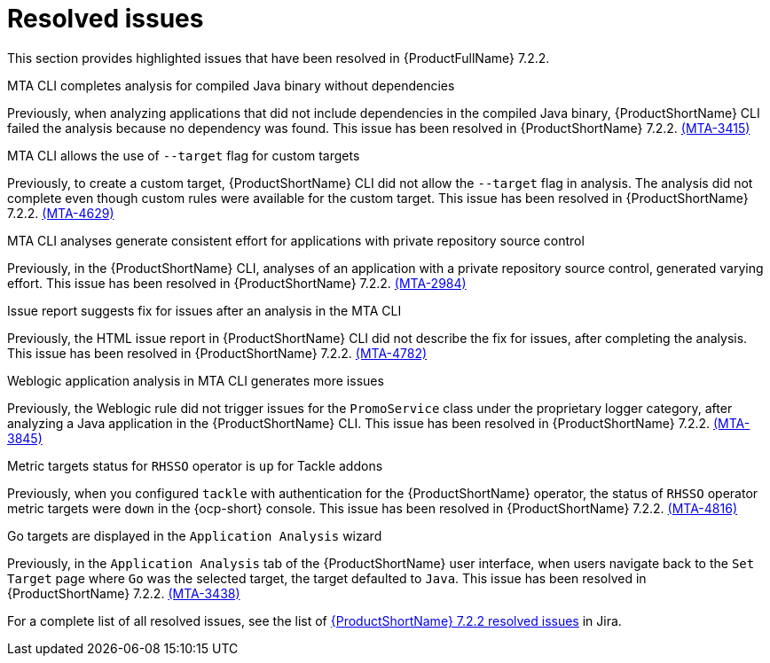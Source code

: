 // Module included in the following assemblies:
//
//docs/release_notes-7.2.0/master.adoc

:_template-generated: 2024-12-04
:_mod-docs-content-type: REFERENCE

[id="resolved-issues-7-2-2_{context}"]
= Resolved issues

This section provides highlighted issues that have been resolved in {ProductFullName} 7.2.2.

.MTA CLI completes analysis for compiled Java binary without dependencies
Previously, when analyzing applications that did not include dependencies in the compiled Java binary, {ProductShortName} CLI failed the analysis because no dependency was found. This issue has been resolved in {ProductShortName} 7.2.2. link:https://issues.redhat.com/browse/MTA-3415[(MTA-3415)]

.MTA CLI allows the use of `--target` flag for custom targets 
Previously, to create a custom target, {ProductShortName} CLI did not allow the `--target` flag in analysis. The analysis did not complete even though custom rules were available for the custom target. This issue has been resolved in {ProductShortName} 7.2.2. link:https://issues.redhat.com/browse/MTA-4629[(MTA-4629)]

.MTA CLI analyses generate consistent effort for applications with private repository source control
Previously, in the {ProductShortName} CLI, analyses of an application with a private repository source control, generated varying effort. This issue has been resolved in {ProductShortName} 7.2.2. link:https://issues.redhat.com/browse/MTA-2984[(MTA-2984)] 

.Issue report suggests fix for issues after an analysis in the MTA CLI
Previously, the HTML issue report in {ProductShortName} CLI did not describe the fix for issues, after completing the analysis. This issue has been resolved in {ProductShortName} 7.2.2. link:https://issues.redhat.com/browse/MTA-4782[(MTA-4782)]

.Weblogic application analysis in MTA CLI generates more issues
Previously, the Weblogic rule did not trigger issues for the `PromoService` class under the proprietary logger category, after analyzing a Java application in the {ProductShortName} CLI. This issue has been resolved in {ProductShortName} 7.2.2. link:https://issues.redhat.com/browse/MTA-3845[(MTA-3845)]

.Metric targets status for `RHSSO` operator is `up` for Tackle addons
Previously, when you configured `tackle` with authentication for the {ProductShortName} operator, the status of `RHSSO` operator metric targets were `down` in the {ocp-short} console. This issue has been resolved in {ProductShortName} 7.2.2. link:https://issues.redhat.com/browse/MTA-4816[(MTA-4816)]

.Go targets are displayed in the `Application Analysis` wizard
Previously, in the `Application Analysis` tab of the {ProductShortName} user interface, when users navigate back to the `Set Target` page where `Go` was the selected target, the target defaulted to `Java`. This issue has been resolved in {ProductShortName} 7.2.2. link:https://issues.redhat.com/browse/MTA-3438[(MTA-3438)]

For a complete list of all resolved issues, see the list of link:https://issues.redhat.com/issues/?filter=12459229[{ProductShortName} 7.2.2 resolved issues] in Jira.

